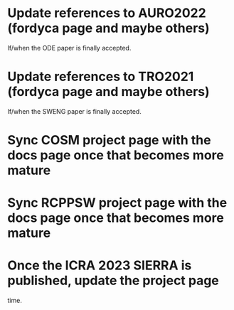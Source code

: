 * Update references to AURO2022 (fordyca page and maybe others)
If/when the ODE paper is finally accepted.

* Update references to TRO2021 (fordyca page and maybe others)
If/when the SWENG paper is finally accepted.

* Sync COSM project page with the docs page once that becomes more mature
* Sync RCPPSW project page with the docs page once that becomes more mature

* Once the ICRA 2023 SIERRA is published, update the project page
time.
